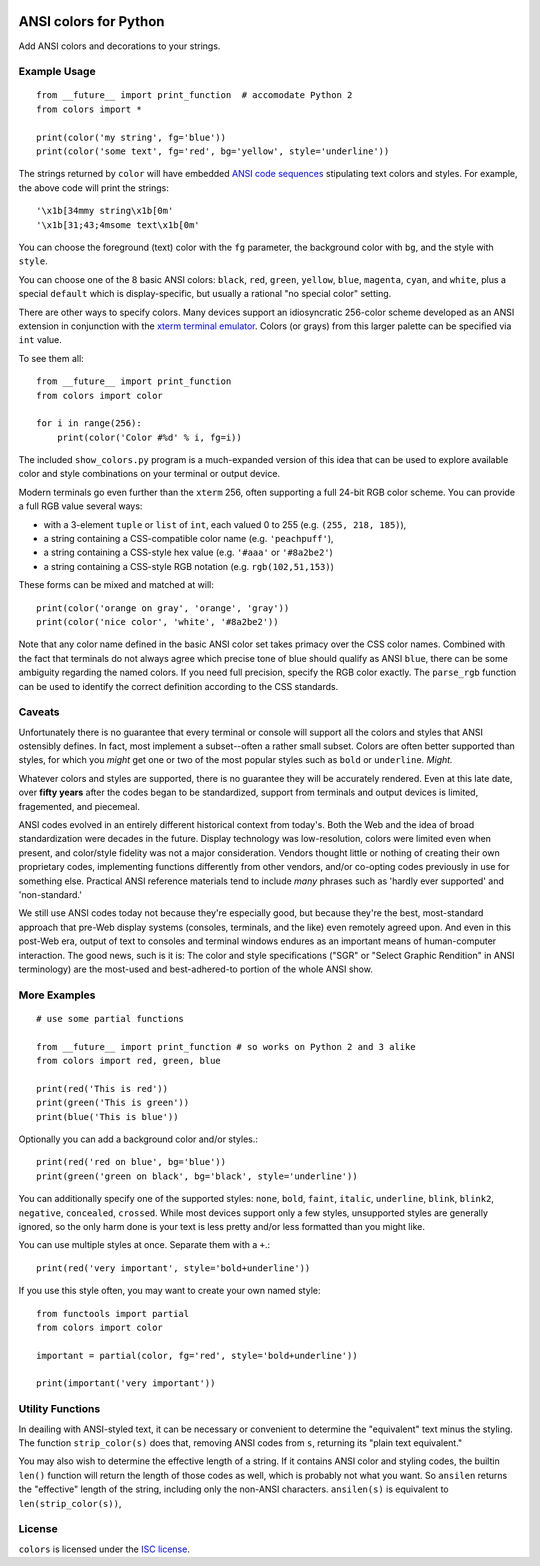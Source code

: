 
| |travisci| |version| |versions| |impls| |wheel| |coverage|

.. |travisci| image:: https://api.travis-ci.org/jonathaneunice/colors.svg
    :target: http://travis-ci.org/jonathaneunice/colors

.. |version| image:: http://img.shields.io/pypi/v/ansicolors.svg?style=flat
    :alt: PyPI Package latest release
    :target: https://pypi.python.org/pypi/ansicolors

.. |versions| image:: https://img.shields.io/pypi/pyversions/ansicolors.svg
    :alt: Supported versions
    :target: https://pypi.python.org/pypi/ansicolors

.. |impls| image:: https://img.shields.io/pypi/implementation/ansicolors.svg
    :alt: Supported implementations
    :target: https://pypi.python.org/pypi/ansicolors

.. |wheel| image:: https://img.shields.io/pypi/wheel/ansicolors.svg
    :alt: Wheel packaging support
    :target: https://pypi.python.org/pypi/ansicolors

.. |coverage| image:: https://img.shields.io/badge/test_coverage-100%25-6600CC.svg
    :alt: Test line coverage
    :target: https://pypi.python.org/pypi/ansicolors


ANSI colors for Python
======================

Add ANSI colors and decorations to your strings.

Example Usage
-------------

::

    from __future__ import print_function  # accomodate Python 2
    from colors import *

    print(color('my string', fg='blue'))
    print(color('some text', fg='red', bg='yellow', style='underline'))

The strings returned by ``color`` will have embedded
`ANSI code sequences <https://en.wikipedia.org/wiki/ANSI_escape_code>`_
stipulating text colors and styles. For example, the above
code will print the strings::

    '\x1b[34mmy string\x1b[0m'
    '\x1b[31;43;4msome text\x1b[0m'

You can choose the foreground (text) color with the ``fg`` parameter,
the background color with ``bg``, and the style with ``style``.

You can choose one of the 8 basic ANSI colors: ``black``, ``red``, ``green``,
``yellow``, ``blue``, ``magenta``, ``cyan``, and ``white``, plus a special
``default`` which is display-specific, but usually a rational "no special
color" setting.

There are other ways to specify colors. Many devices support
an idiosyncratic 256-color scheme developed as an ANSI extension
in conjunction with the
`xterm terminal emulator <https://en.wikipedia.org/wiki/Xterm>`_.
Colors (or grays) from this larger palette can be specified via ``int``
value.

To see them all::

    from __future__ import print_function
    from colors import color

    for i in range(256):
        print(color('Color #%d' % i, fg=i))


The included ``show_colors.py`` program is a much-expanded version of this idea
that can be used to explore available color and style combinations on your
terminal or output device.

Modern terminals go even further than the ``xterm`` 256, often supporting a
full 24-bit RGB color scheme. You can provide a full RGB value several ways:

* with a 3-element ``tuple`` or ``list`` of ``int``, each valued 0 to 255 (e.g. ``(255, 218, 185)``),
* a string containing a CSS-compatible color name (e.g. ``'peachpuff'``),
* a string containing a CSS-style hex value (e.g. ``'#aaa'`` or ``'#8a2be2'``)
* a string containing a CSS-style RGB notation (e.g. ``rgb(102,51,153)``)

These forms can be mixed and matched at will::

    print(color('orange on gray', 'orange', 'gray'))
    print(color('nice color', 'white', '#8a2be2'))

Note that any color name defined in the basic ANSI color set takes
primacy over the CSS color names. Combined with the fact that
terminals do not always agree which precise tone of blue should
qualify as ANSI ``blue``, there can be some ambiguity regarding
the named colors. If you need full precision, specify the RGB
color exactly. The ``parse_rgb`` function can be used to identify
the correct definition according to the CSS standards.

Caveats
-------

Unfortunately there is no guarantee that every terminal or console will support
all the colors and styles that ANSI ostensibly defines. In fact, most implement
a subset--often a rather small subset. Colors are often better supported than
styles, for which you *might* get one or two of the most popular styles such as
``bold`` or ``underline``. *Might.*

Whatever colors and styles are supported, there is no guarantee they will be
accurately rendered. Even at this late date, over **fifty years** after the codes
began to be standardized, support from terminals and output devices is limited,
fragemented, and piecemeal.

ANSI codes evolved in an entirely different historical context from today's.
Both the Web and the idea of broad standardization were decades in the future.
Display technology was low-resolution, colors were limited even when present,
and color/style fidelity was not a major consideration. Vendors thought little
or nothing of creating their own proprietary codes, implementing functions
differently from other vendors, and/or co-opting codes previously in use for
something else. Practical ANSI reference materials tend to include *many* phrases
such as 'hardly ever supported' and 'non-standard.'

We still use ANSI codes today not because they're especially good, but because
they're the best, most-standard approach that pre-Web display systems (consoles,
terminals, and the like) even remotely agreed upon. And even in this post-Web
era, output of text to consoles and terminal windows endures as an important
means of human-computer interaction. The good news, such is it is: The color and
style specifications ("SGR" or "Select Graphic Rendition" in ANSI terminology)
are the most-used and best-adhered-to portion of the whole ANSI show.

More Examples
-------------

::

    # use some partial functions

    from __future__ import print_function # so works on Python 2 and 3 alike
    from colors import red, green, blue

    print(red('This is red'))
    print(green('This is green'))
    print(blue('This is blue'))

Optionally you can add a background color and/or styles.::

    print(red('red on blue', bg='blue'))
    print(green('green on black', bg='black', style='underline'))

You can additionally specify one of the supported styles: ``none``, ``bold``,
``faint``, ``italic``, ``underline``, ``blink``, ``blink2``, ``negative``,
``concealed``, ``crossed``. While most devices support only a few styles,
unsupported styles are generally ignored, so the only harm done is your text is
less pretty and/or less formatted than you might like.

You can use multiple styles at once. Separate them with
a ``+``.::

    print(red('very important', style='bold+underline'))

If you use this style often, you may want to create your own
named style::

    from functools import partial
    from colors import color

    important = partial(color, fg='red', style='bold+underline'))

    print(important('very important'))

Utility Functions
-----------------

In deailing with ANSI-styled text, it can be necessary or convenient to
determine the "equivalent" text minus the styling. The function
``strip_color(s)`` does that, removing ANSI codes from ``s``, returning its
"plain text equivalent."

You may also wish to determine the effective length of a string. If it contains
ANSI color and styling codes, the builtin ``len()`` function will return the
length of those codes as well, which is probably not what you want. So
``ansilen`` returns the "effective" length of the string, including only the
non-ANSI characters. ``ansilen(s)`` is equivalent to ``len(strip_color(s))``,

License
-------

``colors`` is licensed under the `ISC license <https://en.wikipedia.org/wiki/ISC_license>`_.


